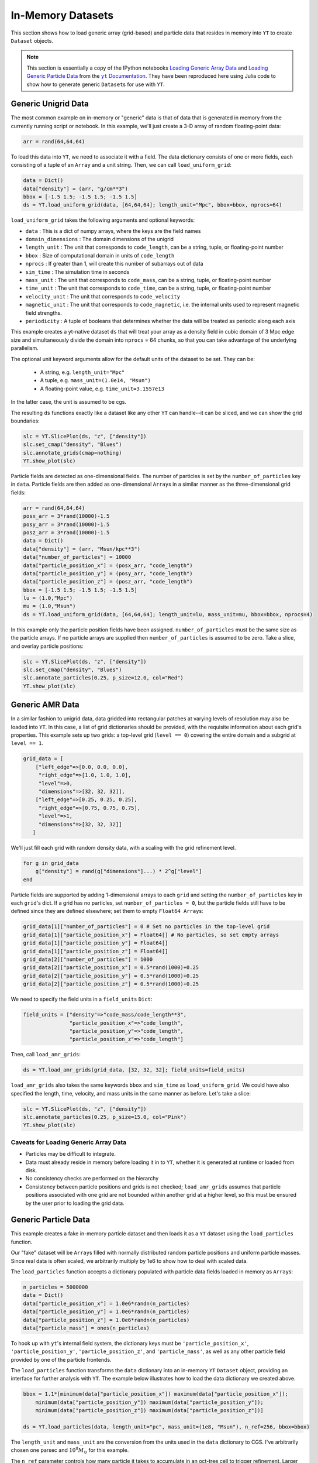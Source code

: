 .. _in_memory_datasets:

.. |yt-docs| replace:: ``yt`` Documentation
.. _yt-docs: http://yt-project.org/docs/3.0

.. |generic_array_data| replace:: Loading Generic Array Data
.. _generic_array_data: http://yt-project.org/docs/3.0/examining/generic_array_data.html

.. |generic_particle_data| replace:: Loading Generic Particle Data
.. _generic_particle_data: http://yt-project.org/docs/3.0/examining/generic_particle_data.html


In-Memory Datasets
==================

This section shows how to load generic array (grid-based) and particle data that resides in
memory into ``YT`` to create ``Dataset`` objects.

.. note::

   This section is essentially a copy of the IPython notebooks |generic_array_data|_ and
   |generic_particle_data|_ from the |yt-docs|_. They have been reproduced here using Julia code
   to show how to generate generic ``Dataset``\ s for use with ``YT``.

Generic Unigrid Data
--------------------

The most common example on in-memory or "generic" data is that of data that is generated in memory
from the currently running script or notebook. In this example, we'll just create a 3-D array of
random floating-point data:

.. code:: jlcon

    arr = rand(64,64,64)

To load this data into ``YT``, we need to associate it with a field. The
data dictionary consists of one or more fields, each consisting of a
tuple of an ``Array`` and a unit string. Then, we can call
``load_uniform_grid``:

.. code:: jlcon

    data = Dict()
    data["density"] = (arr, "g/cm**3")
    bbox = [-1.5 1.5; -1.5 1.5; -1.5 1.5]
    ds = YT.load_uniform_grid(data, [64,64,64]; length_unit="Mpc", bbox=bbox, nprocs=64)

``load_uniform_grid`` takes the following arguments and optional
keywords:

-  ``data`` : This is a dict of numpy arrays, where the keys are the
   field names
-  ``domain_dimensions`` : The domain dimensions of the unigrid
-  ``length_unit`` : The unit that corresponds to ``code_length``, can
   be a string, tuple, or floating-point number
-  ``bbox`` : Size of computational domain in units of ``code_length``
-  ``nprocs`` : If greater than 1, will create this number of subarrays
   out of data
-  ``sim_time`` : The simulation time in seconds
-  ``mass_unit`` : The unit that corresponds to ``code_mass``, can be a
   string, tuple, or floating-point number
-  ``time_unit`` : The unit that corresponds to ``code_time``, can be a
   string, tuple, or floating-point number
-  ``velocity_unit`` : The unit that corresponds to ``code_velocity``
-  ``magnetic_unit`` : The unit that corresponds to ``code_magnetic``,
   i.e. the internal units used to represent magnetic field strengths.
-  ``periodicity`` : A tuple of booleans that determines whether the
   data will be treated as periodic along each axis

This example creates a yt-native dataset ``ds`` that will treat your
array as a density field in cubic domain of 3 Mpc edge size and
simultaneously divide the domain into ``nprocs`` = 64 chunks, so that
you can take advantage of the underlying parallelism.

The optional unit keyword arguments allow for the default units of the
dataset to be set. They can be:

  * A string, e.g. ``length_unit="Mpc"``
  * A tuple, e.g. ``mass_unit=(1.0e14, "Msun")``
  * A floating-point value, e.g. ``time_unit=3.1557e13``

In the latter case, the unit is assumed to be cgs.

The resulting ``ds`` functions exactly like a dataset like any other
``YT`` can handle--it can be sliced, and we can show the grid
boundaries:

.. code:: jlcon

    slc = YT.SlicePlot(ds, "z", ["density"])
    slc.set_cmap("density", "Blues")
    slc.annotate_grids(cmap=nothing)
    YT.show_plot(slc)

.. image:: ../images/unigrid.png

Particle fields are detected as one-dimensional fields. The number of
particles is set by the ``number_of_particles`` key in ``data``.
Particle fields are then added as one-dimensional ``Array``\ s in a similar
manner as the three-dimensional grid fields:

.. code:: jlcon

    arr = rand(64,64,64)
    posx_arr = 3*rand(10000)-1.5
    posy_arr = 3*rand(10000)-1.5
    posz_arr = 3*rand(10000)-1.5
    data = Dict()
    data["density"] = (arr, "Msun/kpc**3")
    data["number_of_particles"] = 10000
    data["particle_position_x"] = (posx_arr, "code_length")
    data["particle_position_y"] = (posy_arr, "code_length")
    data["particle_position_z"] = (posz_arr, "code_length")
    bbox = [-1.5 1.5; -1.5 1.5; -1.5 1.5]
    lu = (1.0,"Mpc")
    mu = (1.0,"Msun")
    ds = YT.load_uniform_grid(data, [64,64,64]; length_unit=lu, mass_unit=mu, bbox=bbox, nprocs=4)

In this example only the particle position fields have been assigned.
``number_of_particles`` must be the same size as the particle arrays. If
no particle arrays are supplied then ``number_of_particles`` is assumed
to be zero. Take a slice, and overlay particle positions:

.. code:: jlcon

    slc = YT.SlicePlot(ds, "z", ["density"])
    slc.set_cmap("density", "Blues")
    slc.annotate_particles(0.25, p_size=12.0, col="Red")
    YT.show_plot(slc)

.. image:: ../images/unigrid_particles.png

Generic AMR Data
----------------

In a similar fashion to unigrid data, data gridded into rectangular
patches at varying levels of resolution may also be loaded into ``YT``.
In this case, a list of grid dictionaries should be provided, with the
requisite information about each grid's properties. This example sets up
two grids: a top-level grid (``level == 0``) covering the entire domain
and a subgrid at ``level == 1``.

.. code:: jlcon

    grid_data = [
        ["left_edge"=>[0.0, 0.0, 0.0],
         "right_edge"=>[1.0, 1.0, 1.0],
         "level"=>0,
         "dimensions"=>[32, 32, 32]],
        ["left_edge"=>[0.25, 0.25, 0.25],
         "right_edge"=>[0.75, 0.75, 0.75],
         "level"=>1,
         "dimensions"=>[32, 32, 32]]
       ]

We'll just fill each grid with random density data, with a scaling with
the grid refinement level.

.. code:: jlcon

    for g in grid_data
        g["density"] = rand(g["dimensions"]...) * 2^g["level"]
    end

Particle fields are supported by adding 1-dimensional arrays to each
``grid`` and setting the ``number_of_particles`` key in each ``grid``'s
dict. If a grid has no particles, set ``number_of_particles = 0``, but
the particle fields still have to be defined since they are defined
elsewhere; set them to empty ``Float64 Array``\ s:

.. code:: jlcon

    grid_data[1]["number_of_particles"] = 0 # Set no particles in the top-level grid
    grid_data[1]["particle_position_x"] = Float64[] # No particles, so set empty arrays
    grid_data[1]["particle_position_y"] = Float64[]
    grid_data[1]["particle_position_z"] = Float64[]
    grid_data[2]["number_of_particles"] = 1000
    grid_data[2]["particle_position_x"] = 0.5*rand(1000)+0.25
    grid_data[2]["particle_position_y"] = 0.5*rand(1000)+0.25
    grid_data[2]["particle_position_z"] = 0.5*rand(1000)+0.25

We need to specify the field units in a ``field_units`` ``Dict``:

.. code:: jlcon

    field_units = ["density"=>"code_mass/code_length**3",
                   "particle_position_x"=>"code_length",
                   "particle_position_y"=>"code_length",
                   "particle_position_z"=>"code_length"]

Then, call ``load_amr_grids``:

.. code:: jlcon

    ds = YT.load_amr_grids(grid_data, [32, 32, 32]; field_units=field_units)

``load_amr_grids`` also takes the same keywords ``bbox`` and
``sim_time`` as ``load_uniform_grid``. We could have also specified the
length, time, velocity, and mass units in the same manner as before.
Let's take a slice:

.. code:: jlcon

    slc = YT.SlicePlot(ds, "z", ["density"])
    slc.annotate_particles(0.25, p_size=15.0, col="Pink")
    YT.show_plot(slc)

.. image:: ../images/amr_grid.png

Caveats for Loading Generic Array Data
~~~~~~~~~~~~~~~~~~~~~~~~~~~~~~~~~~~~~~

-  Particles may be difficult to integrate.
-  Data must already reside in memory before loading it in to ``YT``,
   whether it is generated at runtime or loaded from disk.
-  No consistency checks are performed on the hierarchy
-  Consistency between particle positions and grids is not checked;
   ``load_amr_grids`` assumes that particle positions associated with
   one grid are not bounded within another grid at a higher level, so
   this must be ensured by the user prior to loading the grid data.

Generic Particle Data
---------------------

This example creates a fake in-memory particle dataset and then loads it
as a ``YT`` dataset using the ``load_particles`` function.

Our "fake" dataset will be ``Array``\ s filled with normally distributed
random particle positions and uniform particle masses. Since real data
is often scaled, we arbitrarily multiply by 1e6 to show how to deal with
scaled data.

The ``load_particles`` function accepts a dictionary populated with
particle data fields loaded in memory as ``Array``\ s:

.. code:: jlcon

    n_particles = 5000000
    data = Dict()
    data["particle_position_x"] = 1.0e6*randn(n_particles)
    data["particle_position_y"] = 1.0e6*randn(n_particles)
    data["particle_position_z"] = 1.0e6*randn(n_particles)
    data["particle_mass"] = ones(n_particles)

To hook up with ``yt``'s internal field system, the dictionary keys must
be ``'particle_position_x'``, ``'particle_position_y'``,
``'particle_position_z'``, and ``'particle_mass'``, as well as any other
particle field provided by one of the particle frontends.

The ``load_particles`` function transforms the ``data`` dictionary into
an in-memory ``YT`` ``Dataset`` object, providing an interface for
further analysis with ``YT``. The example below illustrates how to load
the data dictionary we created above.

.. code:: jlcon

    bbox = 1.1*[minimum(data["particle_position_x"]) maximum(data["particle_position_x"]);
        minimum(data["particle_position_y"]) maximum(data["particle_position_y"]);
        minimum(data["particle_position_z"]) maximum(data["particle_position_z"])]

    ds = YT.load_particles(data, length_unit="pc", mass_unit=(1e8, "Msun"), n_ref=256, bbox=bbox)

The ``length_unit`` and ``mass_unit`` are the conversion from the units
used in the ``data`` dictionary to CGS. I've arbitrarily chosen one
parsec and :math:`10^8 M_\odot` for this example.

The ``n_ref`` parameter controls how many particle it takes to
accumulate in an oct-tree cell to trigger refinement. Larger ``n_ref``
will decrease poisson noise at the cost of resolution in the octree.

Finally, the ``bbox`` parameter is a bounding box in the units of the
dataset that contains all of the particles. This is used to set the size
of the base octree block.

This new dataset acts like any other ``YT`` ``Dataset`` object, and can
be used to create data objects and query for ``YT`` fields. This example
shows how to access "deposit" fields:

.. code:: jlcon

    ad = YT.AllData(ds)
    cic_density = ad["deposit", "all_cic"]
    nn_density = ad["deposit", "all_density"]
    nn_deposited_mass = ad["deposit", "all_mass"]
    particle_count_per_cell = ad["deposit", "all_count"]

Finally, we'll slice through the ``"all_cic"`` deposited particle field:

.. code:: jlcon

    slc = YT.SlicePlot(ds, 2, ("deposit", "all_cic"))
    slc.set_width((8, "Mpc"))
    YT.show_plot(slc)

.. image:: ../images/octree_particles.png
